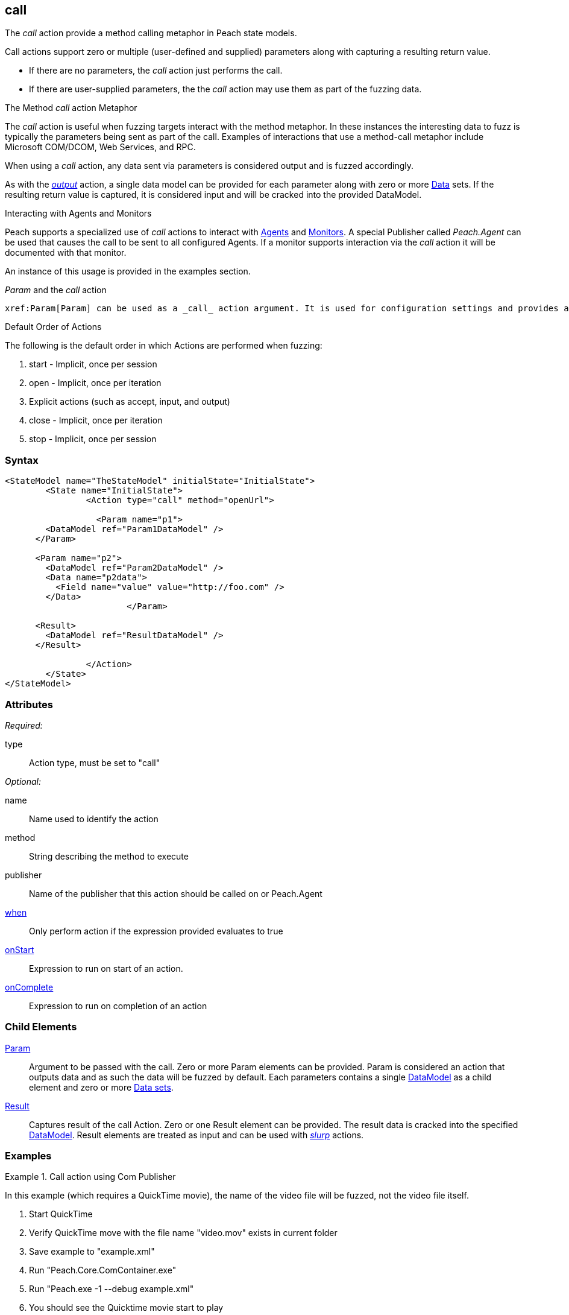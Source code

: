 <<<
[[Action_call]]
== call

// 01/30/2014: Seth & Mike: Outlined

//   * Expand on description
//    * Talk about calling methods
//    * Talk about sending messages to monitors/agents
//    * Talk about which publishers use call
//    * Talk about results and parsing of result into data model
//    * Talk about parameters and supported parameter types
//   Examples
//    * publisher
//    * monitor/agent

// 02/12/2014: Mick
//   Added description  of what Call does
//   explained how call works similar to output
//   explained how it can be used on Peach.Agent
//   Added attribute descriptions
//   Added an example

// 02/27/2014: Mike: Ready for tech writer
//   Reviewed and updated content
//   Expanded examples
//   Do any publishers support call?

// 03/04/2014: Lynn: 
//  Edited and re-wrote content and corrected QuickTIme information

// 04/07/2014: Lynn
//  add information about Param and Call

The _call_ action provide a method calling metaphor in Peach state models.

Call actions support zero or multiple (user-defined and supplied) parameters along with capturing a resulting return value.  
  
 * If there are no parameters, the _call_ action just performs the call.
 * If there are user-supplied parameters, the the  _call_ action may use them as part of the fuzzing data. 

.The Method _call_ action Metaphor
****
The _call_ action is useful when fuzzing targets interact with the method metaphor.
In these instances the interesting data to fuzz is typically the parameters being sent as part of the call.
Examples of interactions that use a method-call metaphor include Microsoft COM/DCOM, Web Services, and RPC.
****

When using a _call_ action, any data sent via parameters is considered output and is fuzzed accordingly.

As with the xref:Action_output[_output_] action, a single data model can be provided for each parameter along with zero or more xref:Data[Data] sets.
If the resulting return value is captured, it is considered input and will be cracked into the provided DataModel.

// 02/27/2014: Mike -- I don't think we do this currently. Only get/setProperty. Need to verify.
//
// .Interacting with Publishers
// ****
// Some Publishers may also expose special methods that can be called to set values on the Publisher that could be interesting to set.
// If a Publisher supports this type of interaction it will be documented with the specific Publisher.
// 
// An example of this usage is provided in the examples section.
// ****

.Interacting with Agents and Monitors
****
Peach supports a specialized use of _call_ actions to interact with xref:Agent[Agents] and xref:Monitors[Monitors]. 
A special Publisher called _Peach.Agent_ can be used that causes the call to be sent to all configured Agents.
If a monitor supports interaction via the _call_ action it will be documented with that monitor.

An instance of this usage is provided in the examples section.
****

._Param_ and the _call_ action 

 xref:Param[Param] can be used as a _call_ action argument. It is used for configuration settings and provides a key-value pair to the parent element.
 
.Default Order of Actions
****
The following is the default order in which Actions are performed when fuzzing:

. start - Implicit, once per session
. open - Implicit, once per iteration
. Explicit actions (such as accept, input, and output)
. close - Implicit, once per iteration
. stop - Implicit, once per session
****


=== Syntax

[source,xml]
----
<StateModel name="TheStateModel" initialState="InitialState">
	<State name="InitialState">
		<Action type="call" method="openUrl">

		  <Param name="p1">
        <DataModel ref="Param1DataModel" />
      </Param>

      <Param name="p2">
        <DataModel ref="Param2DataModel" />
        <Data name="p2data">
          <Field name="value" value="http://foo.com" />
        </Data>
			</Param>
      
      <Result>
        <DataModel ref="ResultDataModel" />
      </Result>
        
		</Action>
	</State>
</StateModel>
----

=== Attributes

_Required:_

type:: Action type, must be set to "call"

_Optional:_

name:: Name used to identify the action
method:: String describing the method to execute
publisher:: Name of the publisher that this action should be called on or Peach.Agent
xref:Action_when[when]:: Only perform action if the expression provided evaluates to true
xref:Action_onStart[onStart]:: Expression to run on start of an action.
xref:Action_onComplete[onComplete]:: Expression to run on completion of an action

=== Child Elements

xref:Param[Param]::
  Argument to be passed with the call.
  Zero or more Param elements can be provided.
  Param is considered an action that outputs data and as such the data will be fuzzed by default.
  Each parameters contains a single xref:DataModel[DataModel] as a child element and zero or more xref:Data[Data sets].
  
xref:Result[Result]:: 
  Captures result of the call Action.
  Zero or one Result element can be provided.
  The result data is cracked into the specified xref:DataModel[DataModel].
  Result elements are treated as input and can be used with xref:Action_slurp[_slurp_] actions.

=== Examples

.Call action using Com Publisher
================================
In this example (which requires a QuickTime movie), the name of the video file will be fuzzed, not the video file itself.


. Start QuickTime
. Verify QuickTime move with the file name "video.mov" exists in current folder
. Save example to "example.xml"
. Run "Peach.Core.ComContainer.exe"
. Run "Peach.exe -1 --debug example.xml"
. You should see the Quicktime movie start to play

[source,xml]
----
<?xml version="1.0" encoding="utf-8"?>
<Peach xmlns="http://peachfuzzer.com/2012/Peach"
  xmlns:xsi="http://www.w3.org/2001/XMLSchema-instance"
  xsi:schemaLocation="http://peachfuzzer.com/2012/Peach peach.xsd">

  <!-- Import python module so we can sleep after saying play -->
  <Import import="time"/>
  
  <DataModel name="TheDataModel">
    <String name="Value" />
  </DataModel>
  
  <StateModel name="TheState" initialState="Initial">
    
    <State name="Initial">

      <Action type="call" method="Players[1].OpenURL">
        <!-- This parameter will be fuzzed -->
        <Param name="P1">
          <DataModel ref="TheDataModel" />
          
          <Data>
            <Field name="Value" value="https://archive.org/download/AppleComputersQuicktimeSample/sample.mp4"/>
          </Data>
        </Param>
      </Action>
      
      <!-- The onComplete expression will pause the fuzzer to let
           the video play for 6 seconds. -->
      <Action type="call" method="Players[1].QTControl.Movie.Play" onComplete="time.sleep(6)"/>

    </State>
    
  </StateModel>
  
  <Test name="Default">
    <StateModel ref="TheState"/>

    <Publisher class="Com">
      <Param name="clsid" value="QuickTimePlayerLib.QuickTimePlayerApp"/>
    </Publisher>
  </Test>
  
</Peach>
----
================================

.Interacting with Agents and Monitors
================================
This example controls when the WindowsDebugger monitor will launch a target executable under a debugger.
This is a typical configuration for file fuzzing.

Notice the use of the special _Peach.Agent_ publisher name.
This will cause the _call_ action to be sent out to any Agents which will then send to each of there Monitors.
The method call will end up being handled by the WindowsDebugger monitor, causing it to launch _notepad.exe_.
For file fuzzing we must make sure the target is launched only after we write out the new fuzzed file.

This example requires a Windows XP or newer machine with Windows Debugging Tools installed.

. Save example Pit as "example.xml"
. Run "Peach.exe --range 1,10 --debug example.xml"
. You should see _notepad.exe_ open and close several times.

[source,xml]
----
<?xml version="1.0" encoding="utf-8"?>
<Peach xmlns="http://peachfuzzer.com/2012/Peach"
  xmlns:xsi="http://www.w3.org/2001/XMLSchema-instance"
  xsi:schemaLocation="http://peachfuzzer.com/2012/Peach peach.xsd">
  
  <DataModel name="TestTemplate">
    <String value="Hello World!" />
  </DataModel>
  
  <StateModel name="State" initialState="Initial">
    <State name="Initial">
      
      <Action type="output">
        <DataModel ref="TestTemplate" />
      </Action>
      
      <!-- Close file -->
      <Action type="close" />
      
      <!-- Launch the file consumer -->
      <Action type="call" method="ScoobySnacks" publisher="Peach.Agent"/>
      
    </State>
  </StateModel>
  
  <Agent name="LocalAgent">
    <Monitor class="WindowsDebugger">
      <Param name="CommandLine" value="c:\windows\system32\notepad.exe fuzzfile.bin" />
      <Param name="StartOnCall" value="ScoobySnacks" />
    </Monitor>
  </Agent>
  
  <Test name="Default">
    <Agent ref="LocalAgent" />
    <StateModel ref="State"/>
    
    <Publisher class="File">
      <Param name="FileName" value="fuzzfile.bin" />
    </Publisher>

    <Logger class="Filesystem">
      <Param name="Path" value="logtest" />
    </Logger>
  </Test>
  
</Peach>
----
================================

